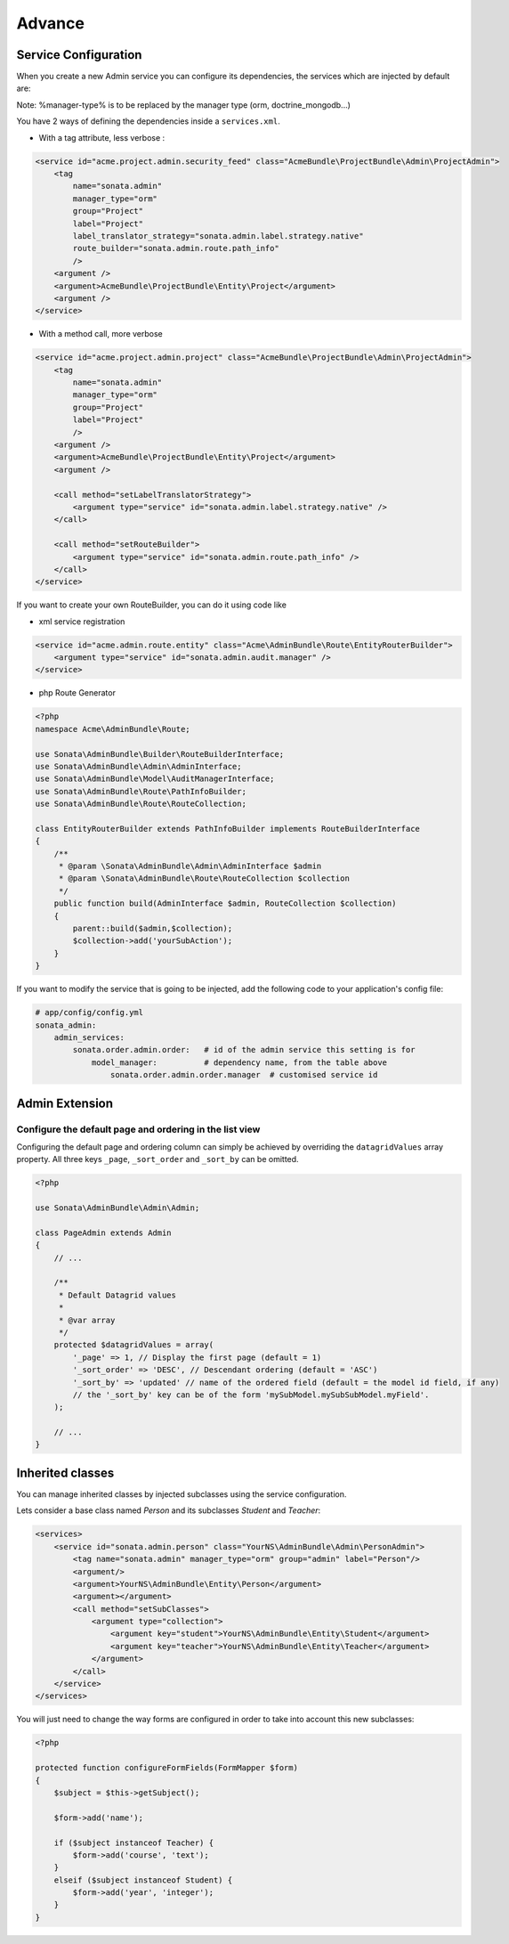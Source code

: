 Advance
=======

Service Configuration
---------------------

When you create a new Admin service you can configure its dependencies, the services which are injected by default are:

=========================     =============================================
Dependencies                  Service Id
=========================     =============================================
model_manager                 sonata.admin.manager.%manager-type%
form_contractor               sonata.admin.builder.%manager-type%_form
show_builder                  sonata.admin.builder.%manager-type%_show
list_builder                  sonata.admin.builder.%manager-type%_list
datagrid_builder              sonata.admin.builder.%manager-type%_datagrid
translator                    translator
configuration_pool            sonata.admin.pool
router                        router
validator                     validator
security_handler              sonata.admin.security.handler
menu_factory                  knp_menu.factory
route_builder                sonata.admin.route.path_info
label_translator_strategy     sonata.admin.label.strategy.form_component
=========================     =============================================

Note: %manager-type% is to be replaced by the manager type (orm, doctrine_mongodb...)

You have 2 ways of defining the dependencies inside a ``services.xml``.

* With a tag attribute, less verbose :

.. code-block:: xml

        <service id="acme.project.admin.security_feed" class="AcmeBundle\ProjectBundle\Admin\ProjectAdmin">
            <tag
                name="sonata.admin"
                manager_type="orm"
                group="Project"
                label="Project"
                label_translator_strategy="sonata.admin.label.strategy.native"
                route_builder="sonata.admin.route.path_info"
                />
            <argument />
            <argument>AcmeBundle\ProjectBundle\Entity\Project</argument>
            <argument />
        </service>

* With a method call, more verbose

.. code-block:: xml

        <service id="acme.project.admin.project" class="AcmeBundle\ProjectBundle\Admin\ProjectAdmin">
            <tag
                name="sonata.admin"
                manager_type="orm"
                group="Project"
                label="Project"
                />
            <argument />
            <argument>AcmeBundle\ProjectBundle\Entity\Project</argument>
            <argument />

            <call method="setLabelTranslatorStrategy">
                <argument type="service" id="sonata.admin.label.strategy.native" />
            </call>

            <call method="setRouteBuilder">
                <argument type="service" id="sonata.admin.route.path_info" />
            </call>
        </service>

If you want to create your own RouteBuilder, you can do it using code like

* xml service registration

.. code-block:: xml

        <service id="acme.admin.route.entity" class="Acme\AdminBundle\Route\EntityRouterBuilder">
            <argument type="service" id="sonata.admin.audit.manager" />
        </service>

* php Route Generator

.. code-block:: php

        <?php
        namespace Acme\AdminBundle\Route;
        
        use Sonata\AdminBundle\Builder\RouteBuilderInterface;
        use Sonata\AdminBundle\Admin\AdminInterface;
        use Sonata\AdminBundle\Model\AuditManagerInterface;
        use Sonata\AdminBundle\Route\PathInfoBuilder;
        use Sonata\AdminBundle\Route\RouteCollection;
        
        class EntityRouterBuilder extends PathInfoBuilder implements RouteBuilderInterface
        {
            /**
             * @param \Sonata\AdminBundle\Admin\AdminInterface $admin
             * @param \Sonata\AdminBundle\Route\RouteCollection $collection
             */
            public function build(AdminInterface $admin, RouteCollection $collection)
            {
                parent::build($admin,$collection);
                $collection->add('yourSubAction');
            }
        }


If you want to modify the service that is going to be injected, add the following code to your
application's config file:

.. code-block:: yaml

    # app/config/config.yml
    sonata_admin:
        admin_services:
            sonata.order.admin.order:   # id of the admin service this setting is for
                model_manager:          # dependency name, from the table above
                    sonata.order.admin.order.manager  # customised service id


Admin Extension
---------------

Configure the default page and ordering in the list view
^^^^^^^^^^^^^^^^^^^^^^^^^^^^^^^^^^^^^^^^^^^^^^^^^^^^^^^^

Configuring the default page and ordering column can simply be achieved by overriding
the ``datagridValues`` array property. All three keys ``_page``, ``_sort_order`` and
``_sort_by`` can be omitted.

.. code-block:: php

    <?php

    use Sonata\AdminBundle\Admin\Admin;

    class PageAdmin extends Admin
    {
        // ...

        /**
         * Default Datagrid values
         *
         * @var array
         */
        protected $datagridValues = array(
            '_page' => 1, // Display the first page (default = 1)
            '_sort_order' => 'DESC', // Descendant ordering (default = 'ASC')
            '_sort_by' => 'updated' // name of the ordered field (default = the model id field, if any)
            // the '_sort_by' key can be of the form 'mySubModel.mySubSubModel.myField'.
        );

        // ...
    }

Inherited classes
-----------------

You can manage inherited classes by injected subclasses using the service configuration.

Lets consider a base class named `Person` and its subclasses `Student` and `Teacher`:

.. code-block:: xml

    <services>
        <service id="sonata.admin.person" class="YourNS\AdminBundle\Admin\PersonAdmin">
            <tag name="sonata.admin" manager_type="orm" group="admin" label="Person"/>
            <argument/>
            <argument>YourNS\AdminBundle\Entity\Person</argument>
            <argument></argument>
            <call method="setSubClasses">
                <argument type="collection">
                    <argument key="student">YourNS\AdminBundle\Entity\Student</argument>
                    <argument key="teacher">YourNS\AdminBundle\Entity\Teacher</argument>
                </argument>
            </call>
        </service>
    </services>

You will just need to change the way forms are configured in order to take into account this new subclasses:

.. code-block:: php

    <?php

    protected function configureFormFields(FormMapper $form)
    {
        $subject = $this->getSubject();

        $form->add('name');

        if ($subject instanceof Teacher) {
            $form->add('course', 'text');
        }
        elseif ($subject instanceof Student) {
            $form->add('year', 'integer');
        }
    }

